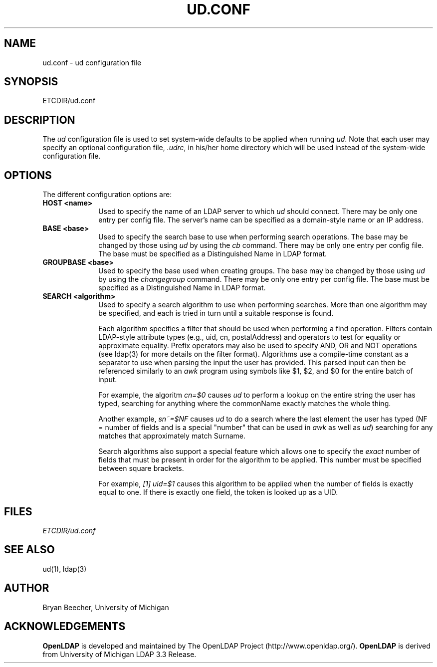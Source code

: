 .TH UD.CONF 5 "22 September 1998" "OpenLDAP LDVERSION"
.UC 6
.SH NAME
ud.conf \- ud configuration file
.SH SYNOPSIS
ETCDIR/ud.conf
.SH DESCRIPTION
The
.I ud
configuration file is used to set system-wide defaults to be applied when
running
.IR ud .
Note that each user may specify an optional configuration file,
.IR .udrc ,
in his/her home directory which will be used instead of the system-wide
configuration file.
.SH OPTIONS
The different configuration options are:
.TP 1i
\fBHOST <name>\fP
Used to specify the name of an LDAP server to which 
.I ud 
should connect.  There may be only one entry per config file.
The server's name can be specified as a domain-style name or an IP address.
.TP 1i
\fBBASE <base>\fP
Used to specify the search base to use when performing search operations.
The base may be changed by those using
.I ud
by using the
.I cb
command.
There may be only one entry per config file.
The base must be specified as a Distinguished Name in LDAP format.
.TP 1i
\fBGROUPBASE <base>\fP
Used to specify the base used when creating groups.
The base may be changed by those using
.I ud
by using the 
.I changegroup
command.
There may be only one entry per config file.
The base must be specified as a Distinguished Name in LDAP format.
.TP 1i
\fBSEARCH <algorithm>\fP
Used to specify a search algorithm to use when performing searches.  More than
one algorithm may be specified, and each is tried in turn until a suitable
response is found.

Each algorithm specifies a filter that should be used when performing a find
operation.  Filters contain LDAP-style attribute types (e.g., uid, cn,
postalAddress)
and operators to test for equality or approximate equality.  Prefix operators
may also be used to specify AND, OR and NOT operations (see ldap(3) for
more details on the filter format).  Algorithms use a
compile-time constant as a separator to use when parsing the input the user
has provided.  This parsed input can then be referenced similarly to an
.I awk
program using symbols like $1, $2, and $0 for the entire batch of input.

For example, the algoritm
.I cn=$0
causes
.I ud
to perform a lookup on the entire string the user has typed, searching for 
anything where the commonName exactly matches the whole thing.

Another example,
.I sn~=$NF
causes
.I ud
to do a search where the last element the user has typed (NF = number of fields
and is a special "number" that can be used in
.I awk
as well as
.IR ud )
searching for any matches that approximately match Surname.

Search algorithms also support a special feature which allows one to specify
the 
.I exact
number of fields that must be present in order for the algorithm to be
applied.  This number must be specified between square brackets.

For example,
.I [1] uid=$1
causes this algorithm to be applied when the number of fields is exactly equal
to one.  If there is exactly one field, the token is looked up as a UID.
.SH FILES
.I  ETCDIR/ud.conf
.SH "SEE ALSO"
ud(1),
ldap(3)
.SH AUTHOR
Bryan Beecher, University of Michigan
.SH ACKNOWLEDGEMENTS
.B	OpenLDAP
is developed and maintained by The OpenLDAP Project (http://www.openldap.org/).
.B	OpenLDAP
is derived from University of Michigan LDAP 3.3 Release.  
